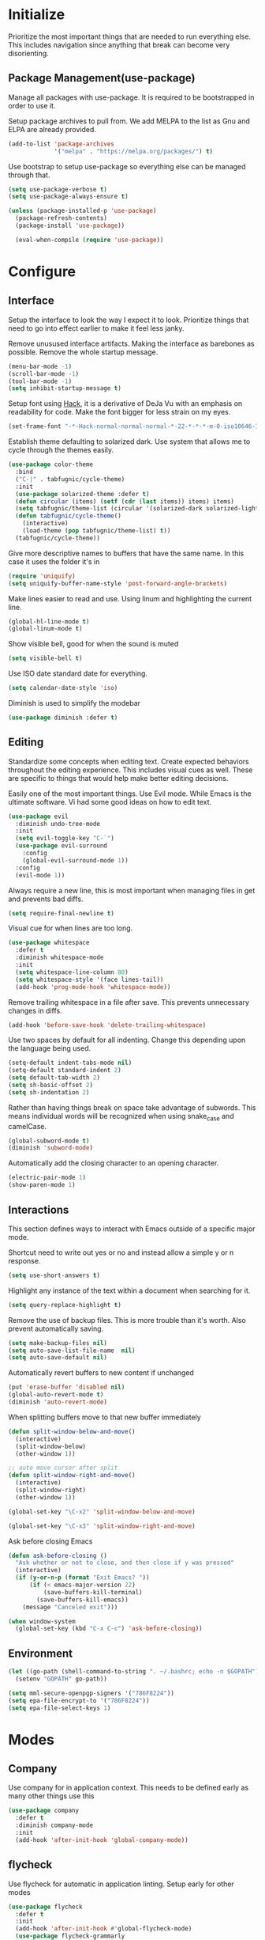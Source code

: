 * Initialize
Prioritize the most important things that are needed to run everything
else. This includes navigation since anything that break can become
very disorienting.

** Package Management(use-package)
Manage all packages with use-package. It is required to be
bootstrapped in order to use it.

Setup package archives to pull from. We add MELPA to the list as Gnu
and ELPA are already provided.
#+BEGIN_SRC emacs-lisp
  (add-to-list 'package-archives
               '("melpa" . "https://melpa.org/packages/") t)
#+END_SRC

Use bootstrap to setup use-package so everything else can be managed
through that.
#+BEGIN_SRC emacs-lisp
  (setq use-package-verbose t)
  (setq use-package-always-ensure t)

  (unless (package-installed-p 'use-package)
    (package-refresh-contents)
    (package-install 'use-package))

    (eval-when-compile (require 'use-package))
#+END_SRC

* Configure
** Interface
Setup the interface to look the way I expect it to look. Prioritize
things that need to go into effect earlier to make it feel less janky.

Remove unusused interface artifacts. Making the interface as barebones
as possible. Remove the whole startup message.
#+BEGIN_SRC emacs-lisp
  (menu-bar-mode -1)
  (scroll-bar-mode -1)
  (tool-bar-mode -1)
  (setq inhibit-startup-message t)
#+END_SRC

#+END_SRC

Setup font using [[https://sourcefoundry.org/hack][Hack]], it is a derivative of DeJa Vu with an emphasis
on readability for code. Make the font bigger for less strain on my
eyes.
#+BEGIN_SRC emacs-lisp
  (set-frame-font "-*-Hack-normal-normal-normal-*-22-*-*-*-m-0-iso10646-1")
#+END_SRC

Establish theme defaulting to solarized dark. Use system that allows
me to cycle through the themes easily.
#+BEGIN_SRC emacs-lisp
  (use-package color-theme
    :bind
    ("C-|" . tabfugnic/cycle-theme)
    :init
    (use-package solarized-theme :defer t)
    (defun circular (items) (setf (cdr (last items)) items) items)
    (setq tabfugnic/theme-list (circular '(solarized-dark solarized-light)))
    (defun tabfugnic/cycle-theme()
      (interactive)
      (load-theme (pop tabfugnic/theme-list) t))
    (tabfugnic/cycle-theme))
#+END_SRC

Give more descriptive names to buffers that have the same name. In
this case it uses the folder it's in
#+BEGIN_SRC emacs-lisp
  (require 'uniquify)
  (setq uniquify-buffer-name-style 'post-forward-angle-brackets)
#+END_SRC

Make lines easier to read and use. Using linum and highlighting the
current line.
#+BEGIN_SRC emacs-lisp
  (global-hl-line-mode t)
  (global-linum-mode t)
#+END_SRC

Show visible bell, good for when the sound is muted
#+BEGIN_SRC emacs-lisp
  (setq visible-bell t)
#+END_SRC

Use ISO date standard date for everything.
#+BEGIN_SRC emacs-lisp
  (setq calendar-date-style 'iso)
#+END_SRC

Diminish is used to simplify the modebar
#+BEGIN_SRC emacs-lisp
  (use-package diminish :defer t)
#+END_SRC
** Editing
Standardize some concepts when editing text. Create expected behaviors
throughout the editing experience. This includes visual cues as
well. These are specific to things that would help make better editing
decisions.

Easily one of the most important things. Use Evil mode. While Emacs is
the ultimate software. Vi had some good ideas on how to edit text.
#+BEGIN_SRC emacs-lisp
  (use-package evil
    :diminish undo-tree-mode
    :init
    (setq evil-toggle-key "C-`")
    (use-package evil-surround
      :config
      (global-evil-surround-mode 1))
    :config
    (evil-mode 1))
#+END_SRC

Always require a new line, this is most important when managing files
in get and prevents bad diffs.
#+BEGIN_SRC emacs-lisp
  (setq require-final-newline t)
#+END_SRC

Visual cue for when lines are too long.
#+BEGIN_SRC emacs-lisp
  (use-package whitespace
    :defer t
    :diminish whitespace-mode
    :init
    (setq whitespace-line-column 80)
    (setq whitespace-style '(face lines-tail))
    (add-hook 'prog-mode-hook 'whitespace-mode))
#+END_SRC

Remove trailing whitespace in a file after save. This prevents
unnecessary changes in diffs.
#+BEGIN_SRC emacs-lisp
  (add-hook 'before-save-hook 'delete-trailing-whitespace)
#+END_SRC

Use two spaces by default for all indenting. Change this depending
upon the language being used.
#+BEGIN_SRC emacs-lisp
  (setq-default indent-tabs-mode nil)
  (setq-default standard-indent 2)
  (setq default-tab-width 2)
  (setq sh-basic-offset 2)
  (setq sh-indentation 2)
#+END_SRC

#+END_SRC

Rather than having things break on space take advantage of
subwords. This means individual words will be recognized when using
snake_case and camelCase.
#+BEGIN_SRC emacs-lisp
  (global-subword-mode t)
  (diminish 'subword-mode)
#+END_SRC

Automatically add the closing character to an opening character.
#+BEGIN_SRC emacs-lisp
  (electric-pair-mode 1)
  (show-paren-mode 1)
#+END_SRC
** Interactions
This section defines ways to interact with Emacs outside of a specific major mode.

Shortcut need to write out yes or no and instead allow a simple y or n
response.
#+BEGIN_SRC emacs-lisp
  (setq use-short-answers t)
#+END_SRC

Highlight any instance of the text within a document when searching for it.
#+BEGIN_SRC emacs-lisp
  (setq query-replace-highlight t)
#+END_SRC

Remove the use of backup files. This is more trouble than it's
worth. Also prevent automatically saving.
#+BEGIN_SRC emacs-lisp
  (setq make-backup-files nil)
  (setq auto-save-list-file-name  nil)
  (setq auto-save-default nil)
#+END_SRC

Automatically revert buffers to new content if unchanged
#+BEGIN_SRC emacs-lisp
  (put 'erase-buffer 'disabled nil)
  (global-auto-revert-mode t)
  (diminish 'auto-revert-mode)
#+END_SRC

When splitting buffers move to that new buffer immediately

#+BEGIN_SRC emacs-lisp
  (defun split-window-below-and-move()
    (interactive)
    (split-window-below)
    (other-window 1))

  ;; auto move cursor after split
  (defun split-window-right-and-move()
    (interactive)
    (split-window-right)
    (other-window 1))

  (global-set-key "\C-x2" 'split-window-below-and-move)

  (global-set-key "\C-x3" 'split-window-right-and-move)
#+END_SRC

Ask before closing Emacs
#+BEGIN_SRC emacs-lisp
(defun ask-before-closing ()
  "Ask whether or not to close, and then close if y was pressed"
  (interactive)
  (if (y-or-n-p (format "Exit Emacs? "))
      (if (< emacs-major-version 22)
          (save-buffers-kill-terminal)
        (save-buffers-kill-emacs))
    (message "Canceled exit")))

(when window-system
  (global-set-key (kbd "C-x C-c") 'ask-before-closing))
#+END_SRC
** Environment
#+BEGIN_SRC emacs-lisp
  (let ((go-path (shell-command-to-string ". ~/.bashrc; echo -n $GOPATH")))
    (setenv "GOPATH" go-path))
#+END_SRC
#+BEGIN_SRC emacs-lisp
  (setq mml-secure-openpgp-signers '("786F8224"))
  (setq epa-file-encrypt-to '("786F8224"))
  (setq epa-file-select-keys 1)
#+END_SRC
* Modes
** Company
Use company for in application context. This needs to be defined early
as many other things use this
#+BEGIN_SRC emacs-lisp
  (use-package company
    :defer t
    :diminish company-mode
    :init
    (add-hook 'after-init-hook 'global-company-mode))
#+END_SRC

** flycheck
Use flycheck for automatic in application linting. Setup early for other modes
#+BEGIN_SRC emacs-lisp
  (use-package flycheck
    :defer t
    :init
    (add-hook 'after-init-hook #'global-flycheck-mode)
    (use-package flycheck-grammarly
      :defer t
      :init
      (flycheck-grammarly-setup)))
#+END_SRC
** Helm
Use helm for anything involving input. This might be changed to ivy as an experiment initially
#+BEGIN_SRC emacs-lisp
  (use-package helm
    :diminish helm-mode
    :bind
    ("M-x" . helm-M-x)
    ("C-S-s" . helm-do-ag-project-root)
    ("C-x C-f" . helm-find-files)
    :init
    (helm-mode)
    (use-package helm-ag
      :defer t
      :init
      (setq helm-M-x-fuzzy-match t))
    (use-package helm-tramp
      :defer t
      :config
      (add-hook 'helm-tramp-pre-command-hook
                '(lambda ()
                   (projectile-mode 0)))
      (add-hook 'helm-tramp-quit-hook
                '(lambda ()
                   (projectile-mode 1)))))
#+END_SRC

** Dired

Use a better dired, now with extras. Make dired listings are more
verbose

#+BEGIN_SRC emacs-lisp
  (require 'dired-x)
  (setq-default dired-listing-switches "-alhv")
#+END_SRC

** Projectile
Use projectile for searching through project files mostly. Projectil
immediately is able to determine the project root in order to do a
number of different things. Ensure this interface takes advantage of
helm.
#+BEGIN_SRC emacs-lisp
  (use-package projectile
    :defer 3
    :diminish projectile-mode
    :init
    (use-package helm-projectile
      :config
      (helm-projectile-on))
    :config
    (define-key projectile-mode-map (kbd "C-c p") 'projectile-command-map)
    (projectile-global-mode))
#+END_SRC

** asdf(version management)
Manage versions of different tools using asdf(https://asdf-vm.com)
simplifying workflows and limiting tools

#+BEGIN_SRC emacs-lisp
  (load-file "~/dev/tabfugnic/asdf.el/asdf.el")
  (require 'asdf)

  (asdf-enable)
#+END_SRC

** Android

Use android major mode
#+BEGIN_SRC emacs-lisp
  (use-package android-mode
    :defer t
    :init
    (custom-set-variables '(android-mode-sdk-dir "~/opt/android")))
#+END_SRC

** C/C++

#+BEGIN_SRC emacs-lisp
  (c-set-offset 'arglist-intro '+)
#+END_SRC

** Emacs Lisp

Immediately compile an emacs lisp file on load/save. This makes it
easier to run these files and test them.

#+BEGIN_SRC emacs-lisp
  (use-package auto-compile
    :defer t
    :init
    (setq load-prefer-newer t)
    :config
    (auto-compile-on-load-mode)
    (auto-compile-on-save-mode))
#+END_SRC

** Go
#+BEGIN_SRC emacs-lisp
  (use-package go-mode
    :mode "\\.go$"
    :init
    (use-package gotest
      :bind
      (:map go-mode-map
            ("C-c , v" . go-test-current-test)
            ("C-c , a" . go-test-current-project)
            ("C-c , b" . go-test-current-benchmark)
            ("C-c , x" . go-run))))
#+END_SRC
** Javascript/Typescript
Use js2 mode for javascript. It's a bit more full featured.
#+BEGIN_SRC emacs-lisp
(use-package js2-mode
  :mode ("\\.js$" "\\.mjs$")
  :init
  (setq js-indent-level 2))
#+END_SRC

Use RJSX. Consider webmode instead.
#+BEGIN_SRC emacs-lisp
  (use-package rjsx-mode :defer t)
#+END_SRC

Setup a vue mode and let it speak to mmm. This might be something to
use web mode for.
#+BEGIN_SRC emacs-lisp
  (use-package vue-mode
    :defer t
    :init
    (setq mmm-submode-decoration-level 0))
#+END_SRC

Tide is a special setup that uses the Language Server Protocol among
many other things.
#+BEGIN_SRC emacs-lisp
  (use-package tide
    :defer t
    :init
    (defun tabfugnic/tide-setup ()
      (tide-setup)
      (flycheck-mode +1)
      (eldoc-mode +1)
      (tide-hl-identifier-mode +1)
      (company-mode +1)))
#+END_SRC

#+BEGIN_SRC emacs-lisp
  (use-package typescript-mode
    :defer t
    :hook (tabfugnic/tide-setup)
    :init
    (setq typescript-indent-level 2))
#+END_SRC

#+BEGIN_SRC emacs-lisp
  (use-package prettier
    :defer t)
#+END_SRC

** JSON
Basic json parsing

#+BEGIN_SRC emacs-lisp
  (use-package json-mode :defer t)
#+END_SRC

** LSP
Setup the language server protocol

#+BEGIN_SRC emacs-lisp
  (use-package lsp-mode
    :init
    (setq lsp-keymap-prefix "M-p")
    :hook
    ((rust-mode . lsp)
     (enh-ruby-mode . lsp)
     (go-mode . lsp)
     (typescript-mode . lsp))
    :commands lsp
    :custom
    (lsp-rust-analyzer-cargo-watch-command "clippy"))
  (use-package lsp-ui
    :commands lsp-ui-mode
    :config
    (setq lsp-prefer-flymake nil))
  (use-package helm-lsp :commands helm-lsp-workspace-symbol)
  (use-package dap-mode :defer t)
#+END_SRC

** Lua
#+BEGIN_SRC emacs-lisp
  (use-package lua-mode :defer t)
#+END_SRC
** Markdown
#+BEGIN_SRC emacs-lisp
(use-package markdown-mode
  :mode ("\\.markdown$" "\\.md$"))
#+END_SRC
** PHP
#+BEGIN_SRC emacs-lisp
(use-package php-mode
  :mode ("\\.php$" "\\.phtml")
  :interpreter "php")
#+END_SRC

** Python
Setup python along with the ability to use jupyter notebook
#+BEGIN_SRC emacs-lisp
  (use-package python
    :mode ("\\.py$")
    :interpreter "python"
    :init
    (use-package python-black
      :defer t)
    (use-package ein
      :defer t
      :init
      (setq ein:jupyter-server-command "pipenv run jupyter"))
    (use-package ruby-hash-syntax
      :bind ("C-c r h" . ruby-toggle-hash-syntax)))
#+END_SRC
** Ruby/Rails/RSpec
Setup ruby mode using enhanced ruby mode. Attach this mode to an
nonexhaustive list of files. inferior ruby allows the use of ruby
terminals within emacs making binding pry possible.

Ruby end is just a nice-to-have so that when writing `do` or `def` it
immediately creates an accompanying `end`.

Make toggling between ruby hash syntaxes easier to deal with any time
someone accidentally uses hash rockets
#+BEGIN_SRC emacs-lisp
  (use-package enh-ruby-mode
    :mode ("\\.rb$" "\\.rake$" "Gemfile" "Guardfile" "RakeFile" "Fastfile")
    :interpreter "ruby"
    :init
    (use-package inf-ruby
      :defer t
      :init (add-hook 'after-init-hook 'inf-ruby-switch-setup))
    (use-package ruby-end
      :defer t
      :diminish ruby-end-mode)
    (use-package ruby-hash-syntax
      :bind ("C-c r h" . ruby-toggle-hash-syntax)))
#+END_SRC

Add rspec mode so that it can be toggled between. Ensure that the
formatting always uses progress.
#+BEGIN_SRC emacs-lisp
  (use-package rspec-mode
    :hook (haml-mode html-mode slim-mode enh-ruby-mode)
    :init
    (setq rspec-command-options "--format progress")
    :config
    (evil-set-initial-state 'rspec-compilation-mode 'emacs))
#+END_SRC

For the rare times that I would open a cucumber file
#+BEGIN_SRC emacs-lisp
(use-package feature-mode
  :mode "\\.feature$")
#+END_SRC

Provide slim and haml mode for the times that I use those within a project
#+BEGIN_SRC emacs-lisp
  (use-package slim-mode :defer t)
  (use-package haml-mode :defer t)
#+END_SRC

** Rust
#+BEGIN_SRC emacs-lisp
  (use-package rustic
    :defer t
    :init
    (setq rustic-format-on-save t)
    (add-hook 'rustic-mode-hook 'rk/rustic-mode-hook))
  (use-package cargo
    :defer t
    :init
    (setenv "PATH" (concat (getenv "PATH") ":~/.cargo/bin"))
    (setq exec-path (append exec-path '("~/.cargo/bin"))))
  (use-package flycheck-rust
    :hook (flycheck-mode . flycheck-rust-setup))
#+END_SRC
** SCSS Mode
#+BEGIN_SRC emacs-lisp
(use-package scss-mode
  :mode ("\\.scss$" "\\.scss\\.erb$")
  :interpreter "scss"
  :init
  (setq scss-compile-at-save nil)
  (setq css-indent-offset 2))
#+END_SRC

** Web
Use web mode for most web related files. It has an extensive library
it supports, it's not perfect, but makes things significantly simpler
than using something like multi major mode.
#+BEGIN_SRC emacs-lisp
  (use-package web-mode
    :mode ("\\.erb$" "\\.liquid$" "\\.tsx$")
    :init
    (defun tabfugnic/web-mode-hook()
      (pcase (file-name-extension buffer-file-name)
        ("tsx" (tabfugnic/tide-setup))
        ("erb" (rspec-mode 1))
        (_ (lambda() (message buffer-file-name))))
      )
    (add-hook 'web-mode-hook 'tabfugnic/web-mode-hook))
#+END_SRC
** Yaml
#+BEGIN_SRC emacs-lisp
(use-package yaml-mode
  :mode ("\\.yml$" "\\.yaml$")
  :interpreter "yaml")
#+END_SRC

* Applications
** RSS
Newsticker for RSS feeds

#+BEGIN_SRC emacs-lisp
  (use-package elfeed
    :bind ("C-x w" . tabfugnic/elfeed)
    :init
    (use-package elfeed-org
      :init (setq rmh-elfeed-org-files (list "/home/eric/cloud/org/rss.org"))
      :config (elfeed-org))
    :config
    (evil-set-initial-state 'elfeed-search-mode 'emacs)
    (evil-set-initial-state 'elfeed-show-mode 'emacs))

  (defun tabfugnic/elfeed()
    "Open elfeed and force open from db."
    (interactive)
    (elfeed-db-load)
    (elfeed))
#+END_SRC

** Blog

Setup blog
#+BEGIN_SRC emacs-lisp
  (setq tabfugnic/blog-dir "~/blog")
  (setq tabfugnic/blog-posts-dir (expand-file-name "_posts" tabfugnic/blog-dir))

  (defun tabfugnic/blog-new-entry(title)
    (interactive "MTitle: ")
    (let ((slug (tabfugnic/sluggify title)))
      (find-file (expand-file-name
                       (concat (format-time-string "%F") "-" slug ".md")
                       tabfugnic/blog-posts-dir))
      (insert "---\n")
      (insert "layout: post\n")
      (insert (format "title: %s\n" title))
      (insert (format "date: %s\n" (format-time-string "%F %R")))
      (insert "tags: \n")
      (insert "---\n")))

  (defun tabfugnic/sluggify(string)
    (replace-regexp-in-string
     "[^a-z0-9-]" "" (replace-regexp-in-string
                      "\\\s" "-" (downcase string))))
#+END_SRC

** Email(mu4e)
Use mu4e for all email. This takes advantage of offlineimap and msmtp

#+BEGIN_SRC emacs-lisp
  (use-package mu4e
    :defer t
    :load-path "/usr/share/emacs/site-lisp/elpa/mu4e-1.8.7"
    :bind ("C-x m" . mu4e)
    :init
    (add-hook 'mu4e-view-mode-hook 'visual-line-mode)
    (add-hook 'mu4e-compose-mode-hook 'mml-secure-message-sign)
    (add-hook 'mu4e-compose-mode-hook (defun my-setup-epa-hook () (epa-mail-mode)))
    (add-hook 'mu4e-view-mode-hook (defun my-view-mode-hook () (epa-mail-mode)))
    (add-hook
     'mu4e-compose-pre-hook
     (defun my-set-from-address ()
       "Set the From address based on the To address of the original."
       (let ((msg mu4e-compose-parent-message))
         (when msg
           (cond
            ((mu4e-message-contact-field-matches msg :to "/me@.*\\.ericj\\.co/")
             (setq user-mail-address (cdar (mu4e-message-field msg :to)))))))))
    (use-package mu4e-alert
      :defer t
      :init
      (setq mu4e-maildir-shortcuts
            '( (:maildir "/inbox/" :key ?i)
               (:maildir "/sent/" :key ?s)
               (:maildir "/archive/" :key ?a)))

      (add-hook 'after-init-hook #'mu4e-alert-enable-notifications)
      (add-hook 'after-init-hook #'mu4e-alert-enable-mode-line-display))
    :config
    (mu4e-alert-set-default-style 'libnotify)


    :config
    (require 'mu4e-org)
    (setq mu4e-contexts
          `(,(make-mu4e-context
              :name "personal"
              :match-func (lambda (msg)
                            (when msg
                              (string-match-p "^/personal" (mu4e-message-field msg :maildir))))
              :vars '((user-mail-address . "me@ericj.co")
                      (mu4e-drafts-folder . "/personal/drafts")
                      (mu4e-sent-folder . "/personal/sent")
                      (mu4e-trash-folder . "/personal/trash")
                      (mu4e-refile-folder . "/personal/archive")))
            ,(make-mu4e-context
              :name "work"
              :match-func (lambda (msg)
                            (when msg
                              (string-match-p "^/work" (mu4e-message-field msg :maildir))))
              :vars '((user-mail-address . "eric@versatrial.io")
                      (mu4e-drafts-folder . "/work/drafts")
                      (mu4e-sent-folder . "/work/sent")
                      (mu4e-trash-folder . "/work/trash")
                      (mu4e-refile-folder . "/work/archive")))))

    (setq mu4e-action-tags-header "X-Keywords")
    (setq mu4e-attachment-dir  "~/Downloads")
    (setq mu4e-compose-dont-reply-to-self t)
    (setq user-full-name  "Eric J Collins")
    (setq mu4e-compose-signature (string-join `("Eric J. Collins" "VP of Engineering" "https://versatrial.io" ,(getenv "PHONE_NUMBER")) "\n"))
    (setq mu4e-update-interval 180)
    (setq mu4e-user-mail-address-list '("me@ericj.co" "hello@ericcollins.me" "/me@.*\\.ericj\\\.co/" "eric@versatrial.io"))
    (setq mu4e-change-filenames-when-moving t)
    (setq message-send-mail-function 'message-send-mail-with-sendmail)
    (setq sendmail-program "/usr/local/bin/msmtp-enqueue.sh")
    (setq message-sendmail-extra-arguments '("--read-envelope-from"))
    (setq message-sendmail-f-is-evil 't)

    (setq mu4e-alert-interesting-mail-query
          (concat
           "flag:unread"
           " AND NOT flag:trashed"
           " AND maildir:"
           "\"/INBOX\""))

    (setq org-mu4e-link-query-in-headers-mode nil)

    (add-to-list 'mu4e-headers-custom-markers
                 '("Stale messages"
                   (lambda (msg &optional n)
                     (let ((email (cdar (mu4e-message-field msg :from))))
                       (or (string-match "\\@nytimes.com" email)
                           (string-match "\\@trello.com" email)
                           (string-match "\\@github.com" email)
                           (string-match "\\@notifications.heroku.com" email))))))

    (add-to-list 'mu4e-view-actions
                 '("xViewXWidget" . mu4e-action-view-with-xwidget) t)
    (add-to-list 'mu4e-marks
                 `(trash
                   :char ("d" . "▼")
                   :prompt "dtrash"
                   :dyn-target (lambda (target msg) (mu4e-get-trash-folder msg))
                   :action (lambda (docid msg target) (mu4e--server-move docid
                                                                         (mu4e--mark-check-target target) "-N"))))

    (defun tabfugnic/mu4e-headers-mark-stale-for-delete()
      (interactive)
      (mu4e-headers-for-each
       (lambda (msg)
         (let ((tags (mu4e-message-field msg :tags))
               (date (mu4e-message-field msg :date))
               (one-day-ago (subtract-time (current-time) 86400)))
           (when (and (member "temporary" tags) (time-less-p date one-day-ago))
             (mu4e-mark-at-point 'trash msg)))))))
    #+END_SRC

** ERC
   #+BEGIN_SRC emacs-lisp
(use-package erc
  :bind ("C-c e r" . tabfugnic/reset-erc-track-mode)
  :init
  (use-package erc-image
    :defer t
    :config
    (add-to-list 'erc-modules 'image))

  (setq erc-prompt-for-nickserv-password nil)
  (setq erc-fill-function 'erc-fill-static)
  (setq erc-fill-static-center 22)
  (setq erc-track-exclude-types '("JOIN" "NICK" "PART" "MODE"))
  (setq erc-hide-list '("JOIN" "PART" "QUIT" "MODE"))

  (setq erc-keywords '("\\NYC\\b"
                       "\\nyc\\b"
                       "\\pr\\b"
                       "\\PR\\b"
                       "\\:statue_of_liberty:\\b"
                       "\\corgi\\b"))

  (setq ercn-notify-rules
        '((current-nick . all)
          (keyword . all)))

  (add-hook 'ercn-notify 'tabfugnic/do-notify)

  :config
  (erc-update-modules)

  (require 'erc-join)
  (setq erc-autojoin-channels-alist
        '(("freenode.net" "#thoughtbot" "#emacs" "#emacsnyc")))
  (erc-autojoin-enable))

(defun tabfugnic/erc-start-or-switch ()
  "Connect to ERC, or switch to last active buffer"
  (interactive)
  (cond
    ((get-buffer "irc.freenode.net:6667")
     (erc-track-switch-buffer 1))
    (t (erc :server "irc.freenode.net" :port 6667 :nick "tabfugnic"))))

(defun tabfugnic/reset-erc-track-mode ()
  (interactive)
  (setq erc-modified-channels-alist nil)
  (erc-modified-channels-display))

(defun tabfugnic/do-notify (nickname message)
  (with-temp-buffer
    (shell-command (format "notify-send '%s: %s' -t 5000" nickname message) t)))
#+END_SRC
** AI
   #+BEGIN_SRC emacs-lisp
     (use-package whisper
       :load-path "path/to/whisper.el"
       :bind ("M-s-r" . whisper-run))

     (use-package org-ai
       :ensure t
       :commands (org-ai-mode
                  org-ai-global-mode)
       :init
       (add-hook 'org-mode-hook #'org-ai-mode) ; enable org-ai in org-mode
       (org-ai-global-mode) ; installs global keybindings on C-c M-a
       (setq org-ai-openai-api-token (getenv "OPENAI_API_TOKEN")))
   #+END_SRC
* Git(Magit)
#+BEGIN_SRC emacs-lisp
  (use-package magit
    :bind ("C-x g" . magit-status)
    :config
    (defun tabfugnic/magit-delete-branch (branch)
      (interactive
       (magit-read-local-branch "Delete branch" (magit-get-previous-branch)))
      (magit-run-git "delete-branch" "" branch)))
#+END_SRC

* Org mode
#+BEGIN_SRC emacs-lisp
  (use-package org
    :defer t
    :bind (("C-c l" . org-store-link)
           ("C-c c" . org-capture)
           ("C-c a" . org-agenda)
           ("C-c C-j" . org-journal-new-entry)
           ("C-c b" . org-iswitchb))
    :init
    (setq org-startup-folded t)
    (setq org-crypt-key "786F8224")
    (load-file "~/dev/tabfugnic/org-retro/org-retro.el")
    (require 'org-retro)
    (use-package org-journal
      :defer 1
      :init
      (setq org-journal-dir "~/cloud/journal")
      (setq org-journal-date-format "%A %Y/%m/%d")
      (setq org-journal-file-type 'monthly)
      (setq org-journal-file-format "%Y%m")
      (setq org-journal-encrypt-journal t)
      (setq org-journal-carryover-items nil)
      (add-hook 'org-journal-mode-hook 'auto-fill-mode))
    (use-package org-caldav
      :defer t
      :init
      (setq org-caldav-url "https://cloud.ericj.co/remote.php/dav/calendars/tabfugnic")
      (setq org-caldav-calendar-id "calendar")
      (setq org-caldev-inbox "/home/eric/calendar.org")
      (setq org-icalendar-timezone "America/New_York"))

    (org-babel-do-load-languages
     'org-babel-load-languages
     '((shell . t)))
    (require 'org-agenda)
    (setq org-directory "~/cloud/org/")

    (defun tabfugnic/org-file (file)
      (concat org-directory file))

    (setq org-agenda-files (list (tabfugnic/org-file "todos.org")))

    (setq org-capture-templates
          `(("i" "Inbox"
             entry
             (file ,(tabfugnic/org-file "inbox.org"))
             "* %?\n")
            ("m" "Mail Inbox"
             entry
             (file ,(tabfugnic/org-file "inbox.org"))
             "* %?\n%a")
            ("c" "Copy Inbox"
             entry
             (file ,(tabfugnic/org-file "inbox.org"))
             "* %?\n%x\n")
            ("r" "RSS Feeds"
             entry
             (file+headline ,(tabfugnic/org-file "rss.org") "Unsorted Feeds")
             "*** [[%x][%?]]")))

    ;; Taken from
    ;; https://www.reddit.com/r/emacs/comments/6lzyg2/heres_how_to_do_emacsclient_global_orgcapture/
    ;; Modified slightly
    (defadvice org-capture-finalize
        (after delete-capture-frame activate)
      "Advise capture-finalize to close the frame"
      (if (equal "capture" (frame-parameter nil 'name))
          (delete-frame)))

    (defadvice org-capture-destroy
        (after delete-capture-frame activate)
      "Advise capture-destroy to close the frame"
      (if (equal "capture" (frame-parameter nil 'name))
          (delete-frame)))

    (defun make-capture-frame (&optional capture-key)
      "Create a new frame and run org-capture."
      (interactive)
      (or capture-key (setq capture-key "i"))
      (make-frame '((name . "capture")))
      (select-frame-by-name "capture")
      (delete-other-windows)
      (cl-letf
          (((symbol-function 'switch-to-buffer-other-window)
            #'switch-to-buffer))
        (org-capture nil capture-key))))
#+END_SRC

* Utils
  #+BEGIN_SRC emacs-lisp
    ;; (setq tabfugnic/previous-commands '())
    (set-face-attribute 'comint-highlight-prompt nil
                        :inherit nil)

    (defun tabfugnic/repeat-shell-commandline-in-project()
      (interactive)
      (setq tabfugnic/previous-command)
      ;; (setq tabfugnic/previous-commands
      ;;       (cons '((vc-root-dir) . "thing") tabfugnic/previous-commands))
    )
  #+END_SRC


  #+BEGIN_SRC emacs-lisp
(defun gitrep()
  (interactive "*")
  (find-file "~/dev"))
  #+END_SRC

  Sort lines with out case
  #+BEGIN_SRC emacs-lisp
  (defun sort-lines-nocase ()
    (interactive)
    (let ((sort-fold-case t))
      (call-interactively 'sort-lines)))
  #+END_SRC
* Post Setup
** Manage local configurations in non version controlled file
Configurations from the interface and ones that happen without code
are by default placed in .emacs file. This redirects that to a non
version controlled file so I don't have to manage that every time. I
want to make changes. This then loads it so that this file is also
used.

#+BEGIN_SRC emacs-lisp
  (setq custom-file "~/.emacs.local")
  (load custom-file :noerror)
#+END_SRC

** Start Emacs Server
Use emacs server so that loading any subsequent emacs instances will
boot immediately. In practice I use that for the occasion I use git on
the command line

#+BEGIN_SRC emacs-lisp
  (server-start)
#+END_SRC
** Break on comma
Break on commas
#+BEGIN_SRC emacs-lisp
  (global-set-key (kbd "C-,") 'tabfugnic/break-on-comma)
  (global-set-key (kbd "C-;") 'tabfugnic/toggle-single-or-multiline-list)

  (defun tabfugnic/break-on-comma()
    (interactive)
    (while (not (looking-at ","))
      (forward-char))
    (forward-char)
    (if (not (looking-at "^J"))
        (newline-and-indent)))

  (defun tabfugnic/toggle-single-or-multiline-list()
    (interactive)
    (if (not (tabfugnic/singleline-p))
        (tabfugnic/singleline-list)
      (tabfugnic/multiline-list)))

  (defun tabfugnic/multiline-list()
    (interactive)
    (let ((beg (point)))
      (forward-char)
      (newline-and-indent)
      (end-of-line 0)
      (backward-char)
      (forward-list)
      (backward-char)
      (if (not (looking-at ","))
          (insert ","))
      (while (<= beg (point))
        (backward-char)
        (when (and (looking-at ",") (tabfugnic/in-parent-list-p beg))
          (forward-char)
          (newline-and-indent)
          (previous-line)
          (end-of-line)
          (backward-char))
        )
      (forward-char)))

  (defun tabfugnic/singleline-list()
    (interactive)
    (let ((beg (line-number-at-pos)))
      (forward-list)
      (while (< beg (line-number-at-pos))
        (join-line))
      (backward-char)
      (forward-list)
      (backward-char 2)
      (if (looking-at ",")
          (delete-forward-char 1))
      (forward-char)
      (backward-list)))

  (defun tabfugnic/singleline-p()
    (let ((beg-line (line-number-at-pos)) (start (point)))
      (forward-list)
      (let ((end-line (line-number-at-pos)))
        (goto-char start)
        (eq beg-line end-line))))

  (defun tabfugnic/in-parent-list-p(parent-beg)
    (let ((start (point)))
      (backward-up-list)
      (when (eq parent-beg (point))
        (goto-char start)
        t)))

#+END_SRC
** Directory
#+BEGIN_SRC emacs-lisp
  (defun tabfugnic/next-file-in-directory(&optional number)
    (interactive)
    (or number (setq number 1))
    (let
        ((filename (file-name-nondirectory (buffer-file-name)))
         (files (cl-remove-if
                 'file-directory-p
                 (directory-files
                  (file-name-directory (buffer-file-name))
                  nil
                  directory-files-no-dot-files-regexp))))
      (find-file
       (nth (mod (+ (cl-position filename files :test 'equal) number)
         (length files))
        files))))

  (defun tabfugnic/previous-file-in-directory()
    (interactive)
    (tabfugnic/next-file-in-directory -1))


  (global-set-key (kbd "C-{") 'tabfugnic/previous-file-in-directory)
  (global-set-key (kbd "C-}") 'tabfugnic/next-file-in-directory)
#+END_SRC
** Important Files
  #+BEGIN_SRC emacs-lisp
    (defun tabfugnic/open-inbox ()
    (interactive)
     (find-file (expand-file-name "~/cloud/org/inbox.org")))

    (global-set-key (kbd "C-c i") 'tabfugnic/open-inbox)
#+END_SRC
